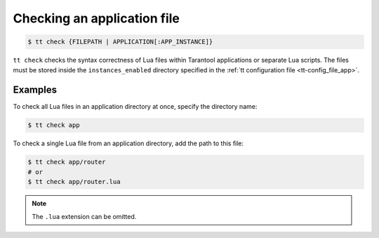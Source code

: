 .. _tt-check:

Checking an application file
============================

..  code-block:: console

    $ tt check {FILEPATH | APPLICATION[:APP_INSTANCE]}

``tt check`` checks the syntax correctness of Lua files within Tarantool applications
or separate Lua scripts. The files must be stored inside the ``instances_enabled``
directory specified in the :ref:`tt configuration file <tt-config_file_app>`.

Examples
--------

To check all Lua files in an application directory at once, specify the directory name:

..  code-block:: console

    $ tt check app

To check a single Lua file from an application directory, add the path to this file:

..  code-block:: console

    $ tt check app/router
    # or
    $ tt check app/router.lua

.. note::

    The ``.lua`` extension can be omitted.



